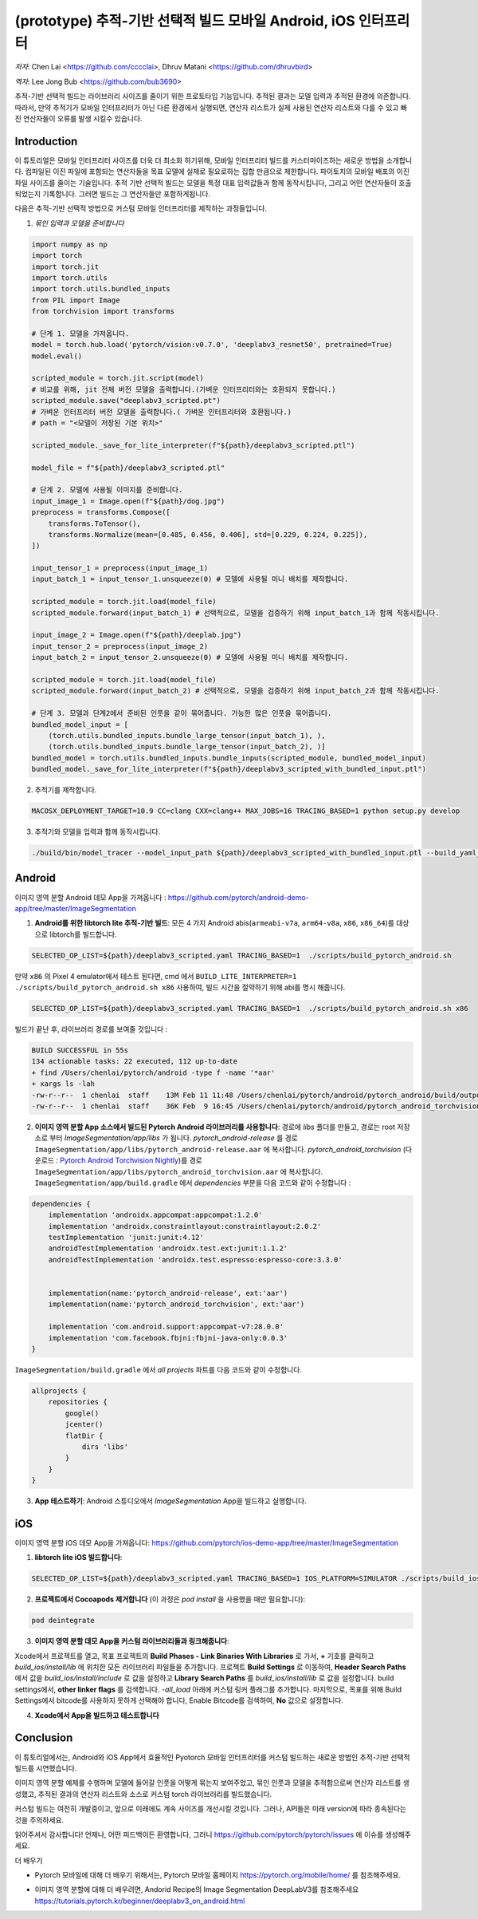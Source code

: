 (prototype)  추적-기반 선택적 빌드 모바일 Android, iOS 인터프리터
===============================================================================


*저자*: Chen Lai <https://github.com/cccclai>, Dhruv Matani <https://github.com/dhruvbird>

*역자*: Lee Jong Bub <https://github.com/bub3690>


.. 경고::
추적-기반 선택적 빌드는 라이브러리 사이즈를 줄이기 위한 프로토타입 기능입니다. 추적된 결과는 모델 입력과 추적된 환경에 의존합니다. 따라서, 만약 추적기가 모바일 인터프리터가 아닌 다른 환경에서 실행되면, 연산자 리스트가 실제 사용된 연산자 리스트와 다를 수 있고 빠진 연산자들이 오류를 발생 시킬수 있습니다.

Introduction
------------

이 튜토리얼은 모바일 인터프리터 사이즈를 더욱 더 최소화 하기위해, 모바일 인터프리터 빌드를 커스터마이즈하는 새로운 방법을 소개합니다. 컴파일된 이진 파일에 포함되는 연산자들을 목표 모델에 실제로 필요로하는 집합 만큼으로 제한합니다. 파이토치의 모바일 배포의 이진 파일 사이즈를 줄이는 기술입니다. 추적 기반 선택적 빌드는 모델을 특정 대표 입력값들과 함께 동작시킵니다, 그리고 어떤 연산자들이 호출되었는지 기록합니다. 그러면 빌드는 그 연산자들만 포함하게됩니다. 



다음은 추적-기반 선택적 방법으로 커스텀 모바일 인터프리터를 제작하는 과정들입니다.

1. *묶인 입력과 모델을 준비합니다*

.. code:: python

    import numpy as np
    import torch
    import torch.jit
    import torch.utils
    import torch.utils.bundled_inputs
    from PIL import Image
    from torchvision import transforms

    # 단계 1. 모델을 가져옵니다.
    model = torch.hub.load('pytorch/vision:v0.7.0', 'deeplabv3_resnet50', pretrained=True)
    model.eval()

    scripted_module = torch.jit.script(model)
    # 비교를 위해, jit 전체 버전 모델을 출력합니다.(가벼운 인터프리터와는 호환되지 못합니다.) 
    scripted_module.save("deeplabv3_scripted.pt")
    # 가벼운 인터프리터 버전 모델을 출력합니다.( 가벼운 인터프리터와 호환됩니다.)
    # path = "<모델이 저장된 기본 위치>"

    scripted_module._save_for_lite_interpreter(f"${path}/deeplabv3_scripted.ptl")

    model_file = f"${path}/deeplabv3_scripted.ptl"

    # 단계 2. 모델에 사용될 이미지를 준비합니다.
    input_image_1 = Image.open(f"${path}/dog.jpg")
    preprocess = transforms.Compose([
        transforms.ToTensor(),
        transforms.Normalize(mean=[0.485, 0.456, 0.406], std=[0.229, 0.224, 0.225]),
    ])

    input_tensor_1 = preprocess(input_image_1)
    input_batch_1 = input_tensor_1.unsqueeze(0) # 모델에 사용될 미니 배치를 제작합니다.

    scripted_module = torch.jit.load(model_file)
    scripted_module.forward(input_batch_1) # 선택적으로, 모델을 검증하기 위해 input_batch_1과 함께 작동시킵니다.

    input_image_2 = Image.open(f"${path}/deeplab.jpg")
    input_tensor_2 = preprocess(input_image_2)
    input_batch_2 = input_tensor_2.unsqueeze(0) # 모델에 사용될 미니 배치를 제작합니다.

    scripted_module = torch.jit.load(model_file)
    scripted_module.forward(input_batch_2) # 선택적으로, 모델을 검증하기 위해 input_batch_2과 함께 작동시킵니다.

    # 단계 3. 모델과 단계2에서 준비된 인풋을 같이 묶어줍니다. 가능한 많은 인풋을 묶어줍니다.
    bundled_model_input = [
        (torch.utils.bundled_inputs.bundle_large_tensor(input_batch_1), ),
        (torch.utils.bundled_inputs.bundle_large_tensor(input_batch_2), )]
    bundled_model = torch.utils.bundled_inputs.bundle_inputs(scripted_module, bundled_model_input)
    bundled_model._save_for_lite_interpreter(f"${path}/deeplabv3_scripted_with_bundled_input.ptl")

2. 추적기를 제작합니다.

.. code:: shell

 MACOSX_DEPLOYMENT_TARGET=10.9 CC=clang CXX=clang++ MAX_JOBS=16 TRACING_BASED=1 python setup.py develop

3. 추적기와 모델을 입력과 함께 동작시킵니다.

.. code:: shell

 ./build/bin/model_tracer --model_input_path ${path}/deeplabv3_scripted_with_bundled_input.ptl --build_yaml_path ${path}/deeplabv3_scripted.yaml



Android
-------

이미지 영역 분할 Android 데모 App을 가져옵니다 :  https://github.com/pytorch/android-demo-app/tree/master/ImageSegmentation

1. **Android를 위한 libtorch lite 추적-기반 빌드**: 모든 4 가지 Android abis(``armeabi-v7a``, ``arm64-v8a``, ``x86``, ``x86_64``)를 대상으로 libtorch를 빌드합니다.

.. code-block:: bash

   SELECTED_OP_LIST=${path}/deeplabv3_scripted.yaml TRACING_BASED=1  ./scripts/build_pytorch_android.sh

만약 ``x86`` 의 Pixel 4 emulator에서 테스트 된다면, cmd 에서 ``BUILD_LITE_INTERPRETER=1 ./scripts/build_pytorch_android.sh x86`` 사용하여, 빌드 시간을 절약하기 위해 abi를 명시 해줍니다.

.. code-block:: bash

   SELECTED_OP_LIST=${path}/deeplabv3_scripted.yaml TRACING_BASED=1  ./scripts/build_pytorch_android.sh x86


빌드가 끝난 후, 라이브러리 경로를 보여줄 것입니다 : 

.. code-block:: bash

   BUILD SUCCESSFUL in 55s
   134 actionable tasks: 22 executed, 112 up-to-date
   + find /Users/chenlai/pytorch/android -type f -name '*aar'
   + xargs ls -lah
   -rw-r--r--  1 chenlai  staff    13M Feb 11 11:48 /Users/chenlai/pytorch/android/pytorch_android/build/outputs/aar/pytorch_android-release.aar
   -rw-r--r--  1 chenlai  staff    36K Feb  9 16:45 /Users/chenlai/pytorch/android/pytorch_android_torchvision/build/outputs/aar/pytorch_android_torchvision-release.aar

2. **이미지 영역 분할 App 소스에서 빌드된 Pytorch Android 라이브러리를 사용합니다**: 경로에 `libs` 폴더를 만들고, 경로는 root 저장소로 부터 `ImageSegmentation/app/libs` 가 됩니다. `pytorch_android-release` 를 경로 ``ImageSegmentation/app/libs/pytorch_android-release.aar`` 에 복사합니다. `pytorch_android_torchvision` (다운로드 : `Pytorch Android Torchvision Nightly <https://oss.sonatype.org/#nexus-search;quick~torchvision_android/>`_)를 경로 ``ImageSegmentation/app/libs/pytorch_android_torchvision.aar`` 에 복사합니다. ``ImageSegmentation/app/build.gradle`` 에서 `dependencies` 부분을 다음 코드와 같이 수정합니다 :

.. code:: gradle

   dependencies {
       implementation 'androidx.appcompat:appcompat:1.2.0'
       implementation 'androidx.constraintlayout:constraintlayout:2.0.2'
       testImplementation 'junit:junit:4.12'
       androidTestImplementation 'androidx.test.ext:junit:1.1.2'
       androidTestImplementation 'androidx.test.espresso:espresso-core:3.3.0'


       implementation(name:'pytorch_android-release', ext:'aar')
       implementation(name:'pytorch_android_torchvision', ext:'aar')

       implementation 'com.android.support:appcompat-v7:28.0.0'
       implementation 'com.facebook.fbjni:fbjni-java-only:0.0.3'
   }

``ImageSegmentation/build.gradle`` 에서 `all projects` 파트를 다음 코드와 같이 수정합니다.


.. code:: gradle

    allprojects {
        repositories {
            google()
            jcenter()
            flatDir {
                dirs 'libs'
            }
        }
    }

3. **App 테스트하기**: Android 스튜디오에서 `ImageSegmentation` App을 빌드하고 실행합니다.


iOS
---

이미지 영역 분할 iOS 데모 App을 가져옵니다: https://github.com/pytorch/ios-demo-app/tree/master/ImageSegmentation


1. **libtorch lite iOS 빌드합니다**:

.. code-block:: bash

   SELECTED_OP_LIST=${path}/deeplabv3_scripted.yaml TRACING_BASED=1 IOS_PLATFORM=SIMULATOR ./scripts/build_ios.sh


2. **프로젝트에서 Cocoapods 제거합니다** (이 과정은 `pod install` 을 사용했을 때만 필요합니다):


.. code-block:: bash

   pod deintegrate


3.  **이미지 영역 분할 데모 App을 커스텀 라이브러리들과 링크해줍니다**:

Xcode에서 프로젝트를 열고, 목표 프로젝트의 **Build Phases - Link Binaries With Libraries** 로 가서, **+** 기호를 클릭하고 `build_ios/install/lib` 에 위치한 모든 라이브러리 파일들을 추가합니다. 프로젝트 **Build Settings** 로 이동하여, **Header Search Paths** 에서 값을 `build_ios/install/include` 로 값을 설정하고 **Library Search Paths** 를 `build_ios/install/lib` 로 값을 설정합니다.
build settings에서, **other linker flags** 를 검색합니다. `-all_load` 아래에 커스텀 링커 플래그를 추가합니다.
마지막으로, 목표를 위해 Build Settings에서 bitcode를 사용하지 못하게 선택해야 합니다, Enable Bitcode를 검색하여, **No** 값으로 설정합니다.

4. **Xcode에서 App을 빌드하고 테스트합니다**



Conclusion
----------

이 튜토리얼에서는, Android와 iOS App에서 효율적인 Pyotorch 모바일 인터프리터를 커스텀 빌드하는 새로운 방법인 추적-기반 선택적 빌드를 시연했습니다.  

이미지 영역 분할 예제를 수행하며 모델에 들어갈 인풋을 어떻게 묶는지 보여주었고, 묶인 인풋과 모델을 추적함으로써 연산자 리스트를 생성했고,  추적된 결과의 연산자 리스트와 소스로 커스텀 torch 라이브러리를 빌드했습니다.

커스텀 빌드는 여전히 개발중이고, 앞으로 미래에도 계속 사이즈를 개선시킬 것입니다. 그러나, API들은 미래 version에 따라 종속된다는 것을 주의하세요.

읽어주셔서 감사합니다! 언제나, 어떤 피드백이든 환영합니다, 그러니  `<https://github.com/pytorch/pytorch/issues>`_ 에 이슈를 생성해주세요.

더 배우기

- Pytorch 모바일에 대해 더 배우기 위해서는, Pytorch 모바일 홈페이지 `<https://pytorch.org/mobile/home/>`_ 를 참조해주세요.

* 이미지 영역 분할에 대해 더 배우려면, Andorid Recipe의 Image Segmentation DeepLabV3를 참조해주세요 `<https://tutorials.pytorch.kr/beginner/deeplabv3_on_android.html>`_
